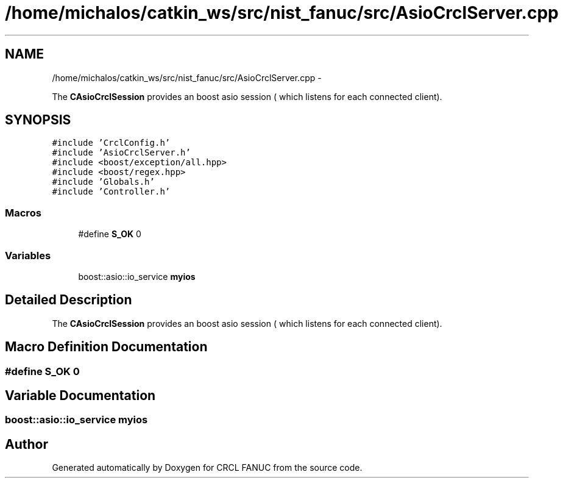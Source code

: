 .TH "/home/michalos/catkin_ws/src/nist_fanuc/src/AsioCrclServer.cpp" 3 "Fri Mar 18 2016" "CRCL FANUC" \" -*- nroff -*-
.ad l
.nh
.SH NAME
/home/michalos/catkin_ws/src/nist_fanuc/src/AsioCrclServer.cpp \- 
.PP
The \fBCAsioCrclSession\fP provides an boost asio session ( which listens for each connected client)\&.  

.SH SYNOPSIS
.br
.PP
\fC#include 'CrclConfig\&.h'\fP
.br
\fC#include 'AsioCrclServer\&.h'\fP
.br
\fC#include <boost/exception/all\&.hpp>\fP
.br
\fC#include <boost/regex\&.hpp>\fP
.br
\fC#include 'Globals\&.h'\fP
.br
\fC#include 'Controller\&.h'\fP
.br

.SS "Macros"

.in +1c
.ti -1c
.RI "#define \fBS_OK\fP   0"
.br
.in -1c
.SS "Variables"

.in +1c
.ti -1c
.RI "boost::asio::io_service \fBmyios\fP"
.br
.in -1c
.SH "Detailed Description"
.PP 
The \fBCAsioCrclSession\fP provides an boost asio session ( which listens for each connected client)\&. 


.SH "Macro Definition Documentation"
.PP 
.SS "#define S_OK   0"

.SH "Variable Documentation"
.PP 
.SS "boost::asio::io_service myios"

.SH "Author"
.PP 
Generated automatically by Doxygen for CRCL FANUC from the source code\&.
